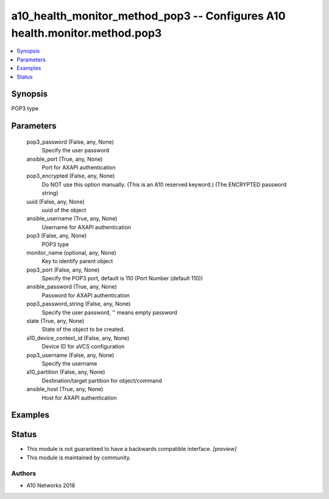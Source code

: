 .. _a10_health_monitor_method_pop3_module:


a10_health_monitor_method_pop3 -- Configures A10 health.monitor.method.pop3
===========================================================================

.. contents::
   :local:
   :depth: 1


Synopsis
--------

POP3 type






Parameters
----------

  pop3_password (False, any, None)
    Specify the user password


  ansible_port (True, any, None)
    Port for AXAPI authentication


  pop3_encrypted (False, any, None)
    Do NOT use this option manually. (This is an A10 reserved keyword.) (The ENCRYPTED password string)


  uuid (False, any, None)
    uuid of the object


  ansible_username (True, any, None)
    Username for AXAPI authentication


  pop3 (False, any, None)
    POP3 type


  monitor_name (optional, any, None)
    Key to identify parent object


  pop3_port (False, any, None)
    Specify the POP3 port, default is 110 (Port Number (default 110))


  ansible_password (True, any, None)
    Password for AXAPI authentication


  pop3_password_string (False, any, None)
    Specify the user password, '' means empty password


  state (True, any, None)
    State of the object to be created.


  a10_device_context_id (False, any, None)
    Device ID for aVCS configuration


  pop3_username (False, any, None)
    Specify the username


  a10_partition (False, any, None)
    Destination/target partition for object/command


  ansible_host (True, any, None)
    Host for AXAPI authentication









Examples
--------

.. code-block:: yaml+jinja

    





Status
------




- This module is not guaranteed to have a backwards compatible interface. *[preview]*


- This module is maintained by community.



Authors
~~~~~~~

- A10 Networks 2018

